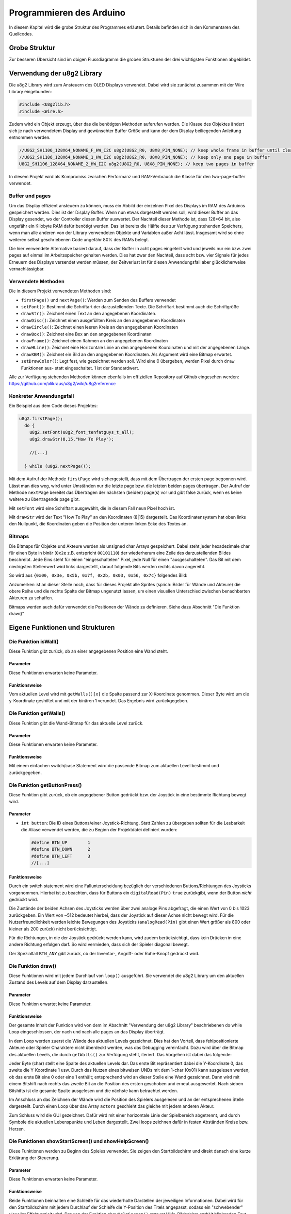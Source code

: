 Programmieren des Arduino
=========================

In diesem Kapitel wird die grobe Struktur des Programmes erläutert. Details
befinden sich in den Kommentaren des Quellcodes.

Grobe Struktur
--------------

.. image:: images/pap.png
  :width: 700
  :alt: pap

Zur besseren Übersicht sind im obigen Flussdiagramm die groben Strukturen der
drei wichtigsten Funktionen abgebildet.

Verwendung der u8g2 Library
---------------------------

Die u8g2 Library wird zum Ansteuern des OLED Displays verwendet. Dabei wird
sie zunächst zusammen mit der Wire Library eingebunden:

.. code-block:: c

  #include <U8g2lib.h>
  #include <Wire.h>

Zudem wird ein Objekt erzeugt, über das die benötigten Methoden auferufen
werden. Die Klasse des Objektes ändert sich je nach verwendetem Display und
gewünschter Buffer Größe und kann der dem Display beiliegenden Anleitung
entnommen werden.

.. code-block:: c

  //U8G2_SH1106_128X64_NONAME_F_HW_I2C u8g2(U8G2_R0, U8X8_PIN_NONE); // keep whole frame in buffer until cleared
  //U8G2_SH1106_128X64_NONAME_1_HW_I2C u8g2(U8G2_R0, U8X8_PIN_NONE); // keep only one page in buffer
  U8G2_SH1106_128X64_NONAME_2_HW_I2C u8g2(U8G2_R0, U8X8_PIN_NONE); // keep two pages in buffer

In diesem Projekt wird als Kompromiss zwischen Performanz und RAM-Verbrauch
die Klasse für den two-page-buffer verwendet.

Buffer und pages
^^^^^^^^^^^^^^^^

Um das Display effizient ansteuern zu können, muss
ein Abbild der einzelnen Pixel des Displays im RAM des Arduinos gespeichert
werden. Dies ist der Display Buffer. Wenn nun etwas dargestellt werden soll,
wird dieser Buffer an das Display gesendet, wo der Controller diesen Buffer
auswertet. Der Nachteil dieser Methode ist, dass 128*64 bit, also ungefähr ein
Kilobyte RAM dafür benötigt werden. Das ist bereits die Hälfte des zur
Verfügung stehenden Speichers, wenn man alle anderen von der Library
verwendeten Objekte und Variablen außer Acht lässt. Insgesamt wird so ohne
weiteren selbst geschriebenen Code ungefähr 80% des RAMs belegt.

Die hier verwendete Alternative basiert darauf, dass der Buffer in acht pages
eingeteilt wird und jeweils nur ein bzw. zwei pages auf einmal im
Arbeitsspeicher gehalten werden. Dies hat zwar den Nachteil, dass acht bzw.
vier Signale für jedes Erneuern des Displays versendet werden müssen, der
Zeitverlust ist für diesen Anwendungsfall aber glücklicherweise
vernachlässigbar.

Verwendete Methoden
^^^^^^^^^^^^^^^^^^^

Die in diesem Projekt verwendeten Methoden sind:

- ``firstPage()`` und ``nextPage()``: Werden zum Senden des Buffers verwendet
- ``setFont()``: Bestimmt die Schriftart der darzustellenden Texte. Die
  Schriftart bestimmt auch die Schriftgröße
- ``drawStr()``: Zeichnet einen Text an den angegebenen Koordinaten.
- ``drawDisc()``: Zeichnet einen ausgefüllten Kreis an den angegebenen
  Koordinaten
- ``drawCircle()``: Zeichnet einen leeren Kreis an den angegebenen Koordinaten
- ``drawBox()``: Zeichnet eine Box an den angegebenen Koordinaten
- ``drawFrame()``: Zeichnet einen Rahmen an den angegebenen Koordinaten
- ``drawHLine()``: Zeichnet eine Horizontale Linie an den angegebenen
  Koordinaten und mit der angegebenen Länge.
- ``drawXBM()``: Zeichnet ein Bild an den angegebenen Koordinaten. Als Argument
  wird eine Bitmap erwartet.
- ``setDrawColor()``: Legt fest, wie gezeichnet werden soll. Wird eine 0
  übergeben, werden Pixel durch ``draw`` Funktionen aus- statt eingeschaltet.
  1 ist der Standardwert.

Alle zur Verfügung stehenden Methoden können ebenfalls im offiziellen
Repository auf Github eingesehen werden: https://github.com/olikraus/u8g2/wiki/u8g2reference

Konkreter Anwendungsfall
^^^^^^^^^^^^^^^^^^^^^^^^

Ein Beispiel aus dem Code dieses Projektes:

.. code-block:: c

  u8g2.firstPage();
    do {
      u8g2.setFont(u8g2_font_tenfatguys_t_all);
      u8g2.drawStr(8,15,"How To Play");

      //[...]

    } while (u8g2.nextPage());

Mit dem Aufruf der Methode ``firstPage`` wird sichergestellt, dass mit dem
Übertragen der ersten page begonnen wird. Lässt man dies weg, wird unter
Umständen nur die letzte page bzw. die letzten beiden pages übertragen.
Der Aufruf der Methode ``nextPage`` bereitet das Übertragen der nächsten
(beiden) page(s) vor und gibt false zurück, wenn es keine weitere zu
übertragende page gibt.

Mit ``setFont`` wird eine Schriftart ausgewählt, die in diesem Fall neun Pixel
hoch ist.

Mit ``drawStr`` wird der Text "How To Play" an den Koordinaten (8|15)
dargestellt. Das Koordinatensystem hat oben links den Nullpunkt, die
Koordinaten geben die Position der unteren linken Ecke des Textes an.


Bitmaps
^^^^^^^
Die Bitmaps für Objekte und Akteure werden als unsigned char Arrays
gespeichert. Dabei steht jeder hexadezimale char für einen Byte in binär
(``0x2e`` z.B. entspricht ``00101110``) der wiederherum eine Zeile des
darzustellenden Bildes beschreibt. Jede Eins steht für einen "eingeschalteten"
Pixel, jede Null für einen "ausgeschalteten". Das Bit mit dem niedrigsten
Stellenwert wird links dargestellt, darauf folgende Bits werden rechts davon
angereiht.

So wird aus ``{0x00, 0x3e, 0x5b, 0x7f, 0x2b, 0x03, 0x56, 0x7c}`` folgendes
Bild:

.. image:: images/skull.png
  :width: 400
  :alt: Pixelart

Anzumerken ist an dieser Stelle noch, dass für dieses Projekt alle Sprites
(sprich: Bilder für Wände und Akteure) die obere Reihe und die rechte Spalte
der Bitmap ungenutzt lassen, um einen visuellen Unterschied zwischen
benachbarten Akteuren zu schaffen.

Bitmaps werden auch dafür verwendet die Positionen der Wände zu definieren.
Siehe dazu Abschnitt "Die Funktion draw()"

Eigene Funktionen und Strukturen
--------------------------------

Die Funktion isWall()
^^^^^^^^^^^^^^^^^^^^^
Diese Funktion gibt zurück, ob an einer angegebenen Position eine Wand steht.

Parameter
"""""""""
Diese Funktionen erwarten keine Parameter.

Funktionsweise
""""""""""""""
Vom aktuellen Level wird mit ``getWalls()[x]`` die Spalte passend zur
X-Koordinate genommen. Dieser Byte wird um die y-Koordinate geshiftet und mit
der binären 1 verundet. Das Ergebnis wird zurückgegeben.

Die Funktion getWalls()
^^^^^^^^^^^^^^^^^^^^^^^
Diese Funktion gibt die Wand-Bitmap für das aktuelle Level zurück.

Parameter
"""""""""
Diese Funktionen erwarten keine Parameter.

Funktionsweise
""""""""""""""
Mit einem einfachen switch/case Statement wird die passende Bitmap zum
aktuellen Level bestimmt und zurückgegeben.

Die Funktion getButtonPress()
^^^^^^^^^^^^^^^^^^^^^^^^^^^^^
Diese Funktion gibt zurück, ob ein angegebener Button gedrückt bzw. der
Joystick in eine bestimmte Richtung bewegt wird.

Parameter
"""""""""
- ``int button``: Die ID eines Buttons/einer Joystick-Richtung. Statt Zahlen zu
  übergeben sollten für die Lesbarkeit die Aliase verwendet werden, die zu
  Beginn der Projektdatei definiert wurden:

  .. code-block:: c

    #define BTN_UP        1
    #define BTN_DOWN      2
    #define BTN_LEFT      3
    //[...]

Funktionsweise
""""""""""""""
Durch ein switch statement wird eine Fallunterscheidung bezüglich der
verschiedenen Buttons/Richtungen des Joysticks vorgenommen. Hierbei ist zu
beachten, dass für Buttons ein ``digitalRead(Pin)`` ``true`` zurückgibt, wenn
der Button *nicht* gedrückt wird.

Die Zustände der beiden Achsen des Joysticks
werden über zwei analoge Pins abgefragt, die einen Wert von 0 bis 1023
zurückgeben. Ein Wert von ~512 bedeutet hierbei, dass der Joystick auf dieser
Achse nicht bewegt wird. Für die Nutzerfreundlichkeit werden leichte Bewegungen
des Joysticks (``analogRead(Pin)`` gibt einen Wert größer als 800 oder
kleiner als 200 zurück) nicht berücksichtigt.

Für die Richtungen, in die der Joystick gedrückt werden kann, wird zudem
berücksichtigt, dass kein Drücken in eine andere Richtung erfolgen darf. So
wird vermieden, dass sich der Spieler diagonal bewegt.

Der Spezialfall ``BTN_ANY`` gibt zurück, ob der Inventar-, Angriff- oder
Ruhe-Knopf gedrückt wird.

Die Funktion draw()
^^^^^^^^^^^^^^^^^^^^^^
Diese Funktionen wird mit jedem Durchlauf von ``loop()`` ausgeführt. Sie
verwendet die u8g2 Library um den aktuellen Zustand des Levels auf dem Display
darzustellen.

Parameter
"""""""""
Diese Funktion erwartet keine Parameter.

Funktionsweise
""""""""""""""
Der gesamte Inhalt der Funktion wird von dem im Abschnitt "Verwendung der u8g2
Library" beschriebenen do while Loop eingeschlossen, der nach und nach alle
pages an das Display überträgt.

In dem Loop werden zuerst die Wände des aktuellen Levels gezeichnet. Dies hat
den Vorteil, dass fehlpositionierte Akteure oder Spieler Charaktere nicht
überdeckt werden, was das Debugging vereinfacht. Dazu wird über die Bitmap des
aktuellen Levels, die durch ``getWalls()`` zur Verfügung steht, iteriert. Das
Vorgehen ist dabei das folgende:

.. image:: images/level.png
  :width: 500
  :alt: Level

Jeder Byte (char) stellt eine Spalte des aktuellen Levels dar. Das erste Bit
repräsentiert dabei die Y-Koordinate 0, das zweite die Y-Koordinate 1
usw. Durch das Nutzen eines bitweisen UNDs mit dem 1-char (0x01) kann
ausgelesen werden, ob das erste Bit eine 0 oder eine 1 enthält; entsprechend
wird an dieser Stelle eine Wand gezeichnet. Dann wird mit einem Bitshift nach
rechts das zweite Bit an die Position des ersten geschoben und erneut
ausgewertet. Nach sieben Bitshifts ist die gesamte Spalte ausgelesen und die
nächste kann betrachtet werden.

Im Anschluss an das Zeichnen der Wände wird die Position des Spielers
ausgelesen und an der entsprechenen Stelle dargestellt. Durch einen Loop über
das Array ``actors`` geschieht das gleiche mit jedem anderen Akteur.

Zum Schluss wird die GUI gezeichnet. Dafür wird mit einer horizontale Linie
der Spielbereich abgetrennt, und durch Symbole die aktuellen Lebenspunkte und
Leben dargestellt. Zwei loops zeichnen dafür in festen Abständen Kreise bzw.
Herzen.

Die Funktionen showStartScreen() und showHelpScreen()
^^^^^^^^^^^^^^^^^^^^^^^^^^^^^^^^^^^^^^^^^^^^^^^^^^^^^
Diese Funktionen werden zu Beginn des Spieles verwendet. Sie zeigen den
Startbildschirm und direkt danach eine kurze Erklärung der Steuerung.

Parameter
"""""""""
Diese Funktionen erwarten keine Parameter.

Funktionsweise
""""""""""""""
Beide Funktionen beinhalten eine Schleife für das wiederholte Darstellen der
jeweiligen Informationen. Dabei wird für den Startbildschirm mit jedem
Durchlauf der Schleife die Y-Position des Titels angepasst, sodass ein
"schwebender" visueller Effekt erzielt wird. Der von der Funktion
``showHelpScreen()`` erzeugt Hilfe-Bildschirm enthält blinkenden Text. Dies
wird dadurch realisiert, dass nicht bei jedem Durchlauf der Schleife der Text
angezeigt wird.

Die Funktion showDeathScreen()
^^^^^^^^^^^^^^^^^^^^^^^^^^^^^^
Diese Funktion wird aufgerufen, wenn der Spieler gestorben ist. Sie
informiert den Spieler über seinen Tod.

Parameter
"""""""""
Es wird erwartet, dass eine boolscher Wertes übergeben wird, der anzeigt,
ob der Spieler alle Leben verbraucht hat.

Funktionsweise
""""""""""""""
Die Funktion zeichnet die Wände des aktuellen Levels (siehe ``draw()``) und
darüber einen Rahmen mit der Nachricht "YOU DIED".

Sollte der Spieler sein letztes Leben verloren haben, so wird stattdessen
"GAME OVER" angezeigt und eine Animation abgespielt. Zudem werden die Werte des
Spielers (Leben, Rüstung etc.) zurückgesetzt.

Die Funktion showEndScreen()
^^^^^^^^^^^^^^^^^^^^^^^^^^^^
Diese Funktion wird aufgerufen, wenn der Spieler Level 4 erreicht. Sie zeichnet
den End Screen.

Parameter
"""""""""
Diese Funktion erwartet keine Parameter.

Funktionsweise
""""""""""""""
Die Funktion setzt anfangs alle Werte des Spielers zurück, damit nach Beenden
des Spieles erneut gespielt werden kann.

Im Anschluss werden Texte, die den Spieler beglückwünschen, angezeigt.

Drückt der Spieler einen Knopf, so werden ``showStartScreen()``,
``showHelpScreen()`` und ``setUpLevel()`` aufgerufen, und das Spiel beginnt von
vorn.

Die Funktion loop()
^^^^^^^^^^^^^^^^^^^
Diese Funktionen wird wiederholt ausgeführt, bis der Arduino abgeschaltet wird.

Sie ist bereits beim Erstellen eines Arduino Projektes vorhanden.

Parameter
"""""""""
Diese Funktion erwartet keine Parameter.

Funktionsweise
""""""""""""""
Zu Beginn jedes Durchlaufes wird darauf gewartet, dass der Spieler eine gültige
Eingabe tätigt. Dazu läuft eine while-Schleife ohne Inhalt solange durch,
bis die Funktion ``playerAct()`` true zurückgibt. Ist dies geschehen, so wird
für jeden Actor die Methode ``act()`` aufgerufen. Dies sorgt insgesamt dafür,
dass Akteure nur dann agieren, wenn auch der Spieler agiert hat. So wird der
Effekt einer rundenbasierten Spielweise erzielt, bei der der Spieler Zeit zum
Planen hat.

Im Anschluss wird mit dem Aufruf der Funktion ``draw()`` der Momentane Zustand
der Akteure und des Spielers auf dem Display dargestellt.

Durch ein ``delay(200)`` wird der nächste Aufruf von ``loop()`` verzögert,
damit ein Gedrückthalten des Joysticks den Spieler Charakter nicht
unkontrollierbar in eine Richtung bewegt.

Die Funktion setup()
^^^^^^^^^^^^^^^^^^^^
Diese Funktionen wird zu Beginn der Ausführung des Programmes ein einziges Mal
aufgerufen. Sie ist dafür gedacht, benötigte Libraries, Objekte und Ähnliches
vorzubereiten.

Sie ist bereits beim Erstellen eines Arduino Projektes vorhanden.

Parameter
"""""""""
Diese Funktion erwartet keine Parameter.

Funktionsweise
""""""""""""""
Zu Beginn wird der Zufallsgenerator des Arduino initialisiert und ein Seed
vergeben. Dies bewirkt, dass für jede Programmausführung die selbe Folge
"zufälliger" Zahlen generiert wird. Dies ist für das Debugging von
Akteur-Verhalten hilfreich.

Im Anschluss wird das Objekt u8g2 initialisiert. Es wird für die Kommunikation
mit dem Display gebraucht.

Nach dem Initialisieren werden die Funktionen zur Darstellung vom
Startbildschirm und zum Anzeigen der Steuerung aufgerufen. Hat der Benutzer
beide bestätigt, wird das erste Level als momentanes Level gesetzt und
``setUpLevel()`` aufgerufen, um das erste Level zu initialisieren.

Zum Schluss wird ``draw()`` aufgerufen um die Wände und Akteure anzuzeigen.

Die Funktion setUpLevel()
^^^^^^^^^^^^^^^^^^^^^^^^^
Initialisiert das aktuelle Level.

Parameter
"""""""""
Diese Funktion erwartet keine Parameter.

Funktionsweise
""""""""""""""
Zu Beginn wird player_haskey zurückgesetzt, damit der Spieler nach einem Tod
den Schlüssel nicht behält. Danach werden in einem großen switch/case-Statement
für jedes Level die Akteure und die Spielerposition gesetzt:

.. code-block:: c

  case 3:
  player_posx = 2;
  player_posy = 2;

  actors[0].setup(1, 3, 2); // key
  actors[1].setup(1, 6, 3); // door

Hat das momentane Level die ID 4, wird stattdessen der End Screen gezeigt.

Die Funktion playerAct()
^^^^^^^^^^^^^^^^^^^^^^^^
Diese Funktionen dient dem Verarbeiten des Spieler-Inputs. Sie gibt true oder
false zurück, je nachdem ob der Spieler eine Aktion erfolgreich durchgeführt
hat oder nicht.

Parameter
"""""""""
Diese Funktion erwartet keine Parameter.

Funktionsweise
""""""""""""""
Die Hauptstruktur der Funktion besteht aus mehreren if-else-Blöcken, die die
möglichen Tastendrücke/Joystickbewegungen des Spielers abfragen.

Für Bewegungen des Joysticks wird abgefragt, ob an der Zielkoordinate des
Spielers eine Wand vorhanden ist. Ist dem nicht so, wird die Position des
Spielers angepasst.

Drückt der Spieler den "ATTACK"-Button, so wird der Rückgabewert der Funktion
``playerAttack()`` zurückgegeben.

Drückt der Spieler den "INVENTORY"-Button, so wird das Inventar des Spieler
mithilfe der Funktion ``playerOpenInventory()`` geöffnet.

Drückt der Spieler den "REST"-Button, so wird kein zusätzlicher Code
ausgeführt, damit der Spieler eine Möglichkeit hat, seinen "Zug" zu
überspringen.

Die Funktion playerAttack()
^^^^^^^^^^^^^^^^^^^^^^^^^^^
Diese Funktion wird ausgeführt, wenn der Spieler angreift. Befinden sich Gegner
neben dem Spieler, erleiden sie Schaden.

Parameter
"""""""""
Diese Funktion erwartet keine Parameter.

Funktionsweise
""""""""""""""
Es wird über alle Akteure iteriert um
zu prüfen, welche (initialisierten) Akteure neben dem Spieler stehen. Steht ein
Akteur neben dem Spieler, so wird die Methoed ``takeDamage()`` des Akteurs
aufgerufen und die aktuelle Waffe des Spielers ``player_weapon`` übergeben.
Zudem wird die Methode ``blink()`` aufgerufen, die einen Akteur blinken lässt.
Sollte der Angriff allerdings
keinen Akteur treffen, so wird in einer gesonderten Überprüfung false
zurückgegeben.

Die aktuelle Waffe des Spielers ist ein integer, der über ein ``#define``
eingestanzt wird:

  .. code-block:: c

    #define WPN_HANDS 1
    #define WPN_SWORD 3
    #define WPN_MAGIC 5
    //[...]

Die Funktion damagePlayer()
^^^^^^^^^^^^^^^^^^^^^^^^^^^
Diese Funktion wird ausgeführt, wenn der Spieler angegriffen wird. Sie zieht
Leben ab und ruft ggf. ``showDeathScreen()`` auf.

Parameter
"""""""""
Diese Funktion erwartet den vom Gegner verursachten Schaden.

Funktionsweise
""""""""""""""
Der Rüstwert des Spielers wird vom zu verursachende Schaden abgezogen und dem
Spieler vom Leben abgezogen. Sinkt das Leben auf oder unter 0, so verliert der
Spieler ein Leben und der Death Screen wird angezeigt. Nach einem delay wird
das momentane Level erneut mit setUpLevel aufgebaut.

Die Funktion playerOpenInvenory()
^^^^^^^^^^^^^^^^^^^^^^^^^^^^^^^^^
Diese Funktion wird ausgeführt, wenn der Spieler das Inventar öffnet.

Parameter
"""""""""
Diese Funktion erwartet keine Parameter.

Funktionsweise
""""""""""""""
Zu Beginn der Funktion werden die Wände des aktuellen Levels gezeichnet
(siehe ``draw()``). Im Anschluss wird eine Box mit Rahmen dargestellt, in der
je nach aktuellem Wert von ``player_weapon`` und ``player_armour`` die Rüstung
und Waffe des Spielers als Text und als Bitmap gezeichnet werden.

Besitzt der Spieler einen Schlüssel, so wird zudem ein Schlüssel in der Ecke
des Inventars angezeigt.

Globale Variablen
^^^^^^^^^^^^^^^^^
Es werden mehrere globale Variablen verwendet, auf die alle Funktionen und
Methoden zugriff haben.

+-----------------------------------+----------------------+
|Variable                           |Verwendung            |
+-----------------------------------+----------------------+
|Actor actors[]                     |Enthält alle Akteure  |
|                                   |des aktuellen         |
|                                   |Levels.               |
|                                   |                      |
|                                   |Akteure des Typen 0   |
|                                   |gelten als nicht      |
|                                   |initialisiert und     |
|                                   |                      |
|                                   |                      |
|                                   |werden bei den        |
|                                   |meisten Abfragen      |
|                                   |ignoriert.            |
+-----------------------------------+----------------------+
|uint8_t cur_level                  |Enthält die Nummer    |
|                                   |des aktuellen         |
|                                   |Levels.               |
+-----------------------------------+----------------------+
|static unsigend char               |Enthält die Bitmap    |
|level_level<x>[]                   |für die Wände des     |
|                                   |x-ten Levels.         |
+-----------------------------------+----------------------+
|static unsigned char               |Ehtält die Bitmap     |
|sprite_<x>[]                       |für den Actor mit     |
|                                   |dem Namen x           |
+-----------------------------------+----------------------+
|uint8_t player_posx                |Enthalten die         |
|                                   |Koordinaten und       |
|uint8_t player_posy                |andere Spieler-Werte: |
|                                   |                      |
|                                   |Rüstung               |
|uint8_t player_weapon              |und Waffe werden als  |
|                                   |Zahl gespeichert,     |
|                                   |                      |
|uint8_t player_armour              |die zugleich ID und   |
|                                   |Schaden/Rüstwert      |
|uint8_t player_health              |ist. Leben und        |
|                                   |                      |
|                                   |Lebenspunkte werden   |
|uint8_t player_lives               |ebenfalls gespeichert,|
|                                   |                      |
|                                   |sowie ob der Spieler  |
|                                   |einen Schlüssel       |
|bool player_haskey                 |gefunden hat.         |
+-----------------------------------+----------------------+

Die Klasse/Struktur actor
^^^^^^^^^^^^^^^^^^^^^^^^^
Objekte dieser Klasse speichern Informationen zu den verschieden Akteuren in
einem Level wie etwa Items und Gegner.

Felder
""""""
Es werden mehrere Felder verwendet um Informationen zu einzelnen Instanzen
dieser Klasse zu speichern.

+--------------------+--------------------+
|Feld                |Verwendung          |
+--------------------+--------------------+
|uint8_t health      |Entspricht          |
|                    |dem verbleibenden   |
|                    |Leben des Gegners.  |
+--------------------+--------------------+
|uint8_t damage      |Entspricht          |
|                    |dem Schaden, den der|
|                    |Gegner verursacht   |
+--------------------+--------------------+
|uint8_t type        |Bestimmt das        |
|                    |Verhalten und das   |
|uint8_t subtype     |Aussehen des Actors.|
+--------------------+--------------------+
|uint8_t cur_x       |Die momentanen      |
|                    |Koordinaten des     |
|uint8_t cur_y       |Actors.             |
+--------------------+--------------------+
|uint8_t old_x       |Die Koordinaten des |
|                    |Actors im           |
|uint8_t old_y       |vorangegangenen Zug.|
|                    |Wird verwended,     |
|                    |                    |
|                    |um                  |
|                    |das Verhalten besser|
|                    |steuern zu können.  |
+--------------------+--------------------+

Die Methode actor.setup()
"""""""""""""""""""""""""
Diese Funktion erleichtert das Initialisieren eines Actors, da alle wichtigen
Felder auf einmal gesetzt werden können.

**Paramter**

Folgende Parameter werden erwartet:

* ``uint8_t x``: X-Koordinate des Akteurs
* ``uint8_t y``: Y-Koordinate des Akteurs
* ``uint8_t type``: Typ des Akteurs
* ``uint8_t subtype``: Untertyp des Akteurs, standardmäßig 0

**Funktionsweise**

Setzt die entsprechenden Felder auf die übergebenen Werte. Das Feld ``health``
wird je nach Typ anders gesetzt.

Die Funktion getSprite()
""""""""""""""""""""""""
Diese Funktionen gibt die passende Bitmap zu dem übergeben Akteur zurück.

**Parameter**

Es werden keine Parameter erwartet.

**Funktionsweise**

Durch ein simples switch-case Statement wird je nach Typ des Akteurs die
passende Bitmap zurückgegeben. Sollte kein case zutreffen, wird eine spezielle
Bitmap zurückgegeben, die signalisiert, dass keine passende Textur zu dem Typen
existiert.

.. image:: images/nosprite.png
  :width: 100
  :alt: Fehlender Sprite

Die Methode actor.takeDamage()
""""""""""""""""""""""""""""""
Diese Funktion berechnet das Leben des Actors nach einem Angriff des Spielers

**Paramter**

* ``int damage``: Der zu erleidende Schaden

**Funktionsweise**

``damage`` wird von ``health`` abgezogen. Sollte dies einen negativen Wert oder
0  ergeben, so wird der Typ des Actors auf 0 gesetzt. Ruft zudem ``blink()``
auf, und ``draw()``, falls der Akteur keine Lebenspunkte mehr hat. Letzteres
ist wichtig, da bei einem Neuzeichnen des Spielfeldes der Gegner sofort
statt erst im nächsten Zug verschwindet.

Die Methode blink()
"""""""""""""""""""
Diese Funktionen lässt den Akteur blinken.

**Parameter**

Es werden keine Parameter erwartet.

**Funktionsweise**

In einer for-Schleife wird der Typ des Akteurs wiederholt auf 0 und zurück auf
den originalen Typen gesetzt. Da bei jedem Wechsel die ``draw()`` Funktion
aufgerufen wird, die Akteure vom Typen 0 nicht zeichnet, entsteht ein
blinkender Effekt.

Die Methode actor.setPosition()
"""""""""""""""""""""""""""""""
Diese Funktion setzt die absolute Position eines Actors.

**Paramter**

Folgende Parameter werden erwartet:

* ``uint8_t new_x``: Die neue X-Koordinate
* ``uint8_t new_y``: Die neue Y-Koordinate

**Funktionsweise**

``cur_x, cur_y, old_x, old_y`` werden entsprechend der übergebenen Werte neu
gesetzt.

Die Methode actor.move()
"""""""""""""""""""""""""""""""
Diese Funktion setzt die Position eines Actors relativ zur momentanen Position.

**Paramter**

Folgende Parameter werden erwartet:

* ``int8_t x_offset``: Der Wert, um die der Akteur auf der X-Achse verschoben
  werden soll
* ``int8_t y_offset``: Der Wert, um die der Akteur auf der Y-Achse verschoben
  werden soll

**Funktionsweise**

``cur_x, cur_y, old_x, old_y`` werden entsprechend der übergebenen Werte neu
gesetzt, wenn sich keine Wand an der neuen Position befindet. Kann sich der
Akteur an die neue Position bewegen, so wird true zurückgegeben, andernfalls
false.

Die Methoden actor.moveLeft(), actor.moveRight(), actor.moveAhead(), actor.moveBack()
"""""""""""""""""""""""""""""""""""""""""""""""""""""""""""""""""""""""""""""""""""""
Diese Funktionen sind Kurzschreibweisen von ``actor.move()``. Die
Richtungsanweisungen sind relativ zur momentanen Bewegungsrichtung.

**Paramter**

Es werden keine Parameter erwartet.

**Funktionsweise**

Ruft die Methode ``actor.move()`` auf. Dabei werden die momentane und die
vorherige Position so übergeben, dass sich die Richtung (z.B. "Ahead") auf die
aktuelle Bewegungsrichtung bezieht. Das Bedeutet, dass ein ``actor.moveAhead()``
den Actor ein Feld nach oben versetzt, wenn sein vorherige Position ein Feld
unter der aktuellen liegt.

Die Methoden actor.wallLeft(), actor.wallRight(), actor.wallAhead()
"""""""""""""""""""""""""""""""""""""""""""""""""""""""""""""""""""
Diese Funktionen sind Kurzschreibweisen von ``isWall()``. Die
Richtungsanweisungen sind relativ zur momentanen Bewegungsrichtung.

**Paramter**

Es werden keine Parameter erwartet.

**Funktionsweise**

Es wird zurückgegeben ob sich in der entsprechenden Richtung eine Wand
befindet. So returniert ``actor.wallLeft()`` true, wenn links des Actors eine
Wand ist. Bestimmt wird dies mithilfe der Funktion ``isWall()``. So wie bei den
Methoden ``actor.moveX()`` sind die Richtungen relativ zur momentanen
Bewegungsrichtung zu verstehen.

Die Methode actor.act()
"""""""""""""""""""""""
Diese Funktionen wird nach jeder erfolgreichen Aktion des Spielers aufgerufen
und dafür genutzt, Verhalten von Actors festzulegen. So wird hier zum Beispiel
das Bewegungsmuster des Skull-Gegners definiert.

**Paramter**

Es werden keine Parameter erwartet.

**Funktionsweise**

Zu Beginn wird der Typ des Actors abgefragt. Ist dieser vom Typ vier, also dem
Skull-Gegner, so wird eine Fallunterscheidung vorgenommen:

#) Befindet sich der Spieler ein Feld neben dem Akteur, so wird
   ``damagePlayer()`` aufgerufen.

#) Ist das nicht der Fall und ist die aktuelle Position gleich der vorherigen
   Position, so wird im
   Uhrzeigersinn von Rechts ausgehend versucht, ein Feld voranzuschreiten.
   Dies geschieht unter Verwendung der ``move()`` Methode, da ``moveRight()``
   und Ähnliches ohne eine vorherige Position nicht funktioniert.

#) Ist keiner der obrigen Fälle eingetreten, so bewegt sich der Skull-Gegner
   nach folgendem Muster:

   - Sind zwei Wände vor oder seitlich vom Gegner, bewegt er sich in die
     verbleibende Richtung. Sollte das nicht möglich sein, dreht er um.

     Beispiel: Links und vor dem Gegner ist eine Wand. Er versucht sich nach
     rechts zu bewegen. Schlägt das fehl, geht er einen Schritt zurück.

   - Ist eine Wand vor oder seitlich vom Gegner, wählt er per Zufall eine der
     beiden Richtungen aus und bewegt sich dorthin.

   - Ist keine Wand vor oder seitlich vom Gegner, wählt er per Zufall eine der
     Richtungen aus und bewegt sich dorthin.

   - Es muss nicht berücksichtigt werden, ob sich hinter dem Gegner eine Wand
     befindet, da er aus dieser Richtung kommt. Ist er von Wänden umgeben,
     greift Abfrage 2)

Ist der Akteur vom Typ zwei, also ein Schlüssel, so wird geprüft, ob sich
der Spieler an der aktuellen Position des Schlüssels befindet. Ist das der
Fall, so wird der Typ des Akteurs auf 0 gesetzt und ``player_haskey`` auf true.

Ist der Akteur vom Typ drei, also eine Tür, so wird geprüft, ob sich der
Spieler an der aktuellen Position der Tür befindet und einen Schlüssel hat. Ist
das der Fall, so wird ``player_haskey`` auf false gesetzt, ``cur_level``
inkrementiert und ``setUpLevel()`` aufgerufen.

Ist der Akteur vom Typ 6, also ein Geister-Gegner, so wird eine
Fallunterscheidung vorgenommen:

#) Befindet sich der Spieler ein Feld neben dem Akteur, so wird
   ``damagePlayer()`` aufgerufen.

#) Ist das nicht der Fall und ist die aktuelle Position gleich der vorherigen
   Position, so wird nach ``subtype`` unterschieden. Subtyp 1 bewegt sich nach
   unten, subtyp 0 nach oben. Dies legt die Startrichtung der Geister fest,
   die um einen Bereich kreisen sollen.

#) Ist keiner der obrigen Fälle eingetreten, so wird geprüft, ob sich der Geister
   nach vorne bewegen kann, ansonsten biegt er nach links ab.

Insgesamt entsteht so für die Geister eine Kreisbewegung um eine freie Fläche
in der Mitte.

Ist der Akteur vom Typ 5, 7, 8 oder 9, also ein Ausrüstungsgegenstand, so wird
geprüft, ob sich der Spieler an der aktuellen Position des Akteurs befindet.
Ist das der Fall, wird ``player_armour`` bzw. ``player_weapon`` auf die
entsprechende ID gesetzt (mittels der ``#define``-Aliase)